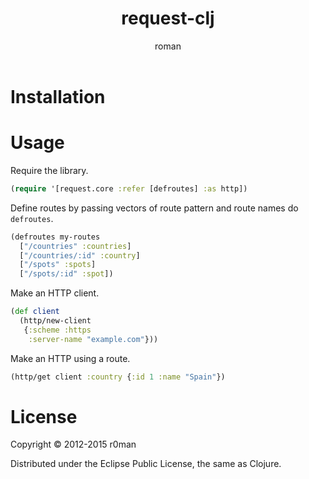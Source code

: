 #+title: request-clj
#+author: roman
#+LANGUAGE: en

[[https://travis-ci.org/r0man/request-clj][https://travis-ci.org/r0man/request-clj.png]]
[[http://jarkeeper.com/r0man/request-clj][http://jarkeeper.com/r0man/request-clj/status.png]]

* Installation

  [[https://clojars.org/request-clj][https://clojars.org/request-clj/latest-version.svg]]

* Usage

  Require the library.

  #+BEGIN_SRC clojure :exports code :results silent
    (require '[request.core :refer [defroutes] :as http])
  #+END_SRC

  Define routes by passing vectors of route pattern and route names do
  =defroutes=.

  #+BEGIN_SRC clojure :exports code :results silent
    (defroutes my-routes
      ["/countries" :countries]
      ["/countries/:id" :country]
      ["/spots" :spots]
      ["/spots/:id" :spot])
  #+END_SRC

  Make an HTTP client.

  #+BEGIN_SRC clojure :exports code :results silent
    (def client
      (http/new-client
       {:scheme :https
        :server-name "example.com"}))
  #+END_SRC

  Make an HTTP using a route.

  #+BEGIN_SRC clojure :exports both :results verbatim
    (http/get client :country {:id 1 :name "Spain"})
  #+END_SRC

* License

  Copyright © 2012-2015 r0man

  Distributed under the Eclipse Public License, the same as Clojure.
